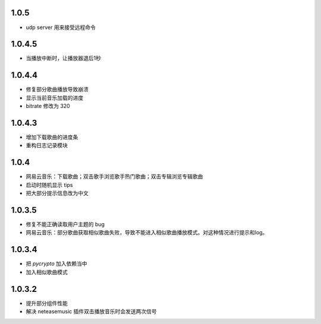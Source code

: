 --------------------------
1.0.5
--------------------------

- udp server 用来接受远程命令

--------------------------
1.0.4.5
--------------------------

- 当播放中断时，让播放器退后1秒

--------------------------
1.0.4.4
--------------------------
 
- 修复部分歌曲播放导致崩溃 
- 显示当前音乐加载的进度
- bitrate 修改为 320

--------------------------
1.0.4.3
--------------------------

- 增加下载歌曲的进度条
- 重构日志记录模块

--------------------------
1.0.4
--------------------------

- 网易云音乐：下载歌曲；双击歌手浏览歌手热门歌曲；双击专辑浏览专辑歌曲
- 启动时随机显示 tips
- 把大部分提示信息改为中文

--------------------------
1.0.3.5
--------------------------

- 修复不能正确读取用户主题的 bug
- 网易云音乐：部分歌曲获取相似歌曲失败，导致不能进入相似歌曲播放模式。对这种情况进行提示和log。

--------------------------
1.0.3.4
--------------------------

- 把 `pycrypto` 加入依赖当中
- 加入相似歌曲模式

--------------------------
1.0.3.2
--------------------------

- 提升部分组件性能
- 解决 neteasemusic 插件双击播放音乐时会发送两次信号
